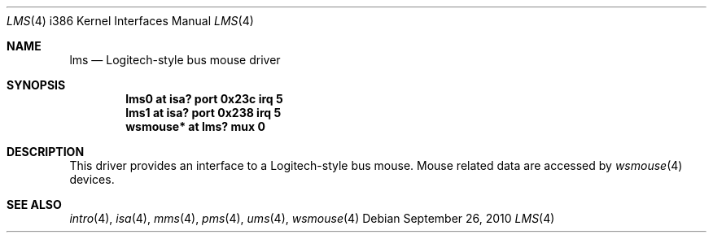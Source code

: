 .\"	$OpenBSD: lms.4,v 1.11 2010/09/26 20:39:08 miod Exp $
.\" $NetBSD: lms.4,v 1.13 2000/07/05 16:13:48 msaitoh Exp $
.\"
.\" Copyright (c) 1993 Christopher G. Demetriou
.\" All rights reserved.
.\"
.\" Redistribution and use in source and binary forms, with or without
.\" modification, are permitted provided that the following conditions
.\" are met:
.\" 1. Redistributions of source code must retain the above copyright
.\"    notice, this list of conditions and the following disclaimer.
.\" 2. Redistributions in binary form must reproduce the above copyright
.\"    notice, this list of conditions and the following disclaimer in the
.\"    documentation and/or other materials provided with the distribution.
.\" 3. All advertising materials mentioning features or use of this software
.\"    must display the following acknowledgement:
.\"          This product includes software developed for the
.\"          NetBSD Project.  See http://www.netbsd.org/ for
.\"          information about NetBSD.
.\" 4. The name of the author may not be used to endorse or promote products
.\"    derived from this software without specific prior written permission.
.\"
.\" THIS SOFTWARE IS PROVIDED BY THE AUTHOR ``AS IS'' AND ANY EXPRESS OR
.\" IMPLIED WARRANTIES, INCLUDING, BUT NOT LIMITED TO, THE IMPLIED WARRANTIES
.\" OF MERCHANTABILITY AND FITNESS FOR A PARTICULAR PURPOSE ARE DISCLAIMED.
.\" IN NO EVENT SHALL THE AUTHOR BE LIABLE FOR ANY DIRECT, INDIRECT,
.\" INCIDENTAL, SPECIAL, EXEMPLARY, OR CONSEQUENTIAL DAMAGES (INCLUDING, BUT
.\" NOT LIMITED TO, PROCUREMENT OF SUBSTITUTE GOODS OR SERVICES; LOSS OF USE,
.\" DATA, OR PROFITS; OR BUSINESS INTERRUPTION) HOWEVER CAUSED AND ON ANY
.\" THEORY OF LIABILITY, WHETHER IN CONTRACT, STRICT LIABILITY, OR TORT
.\" (INCLUDING NEGLIGENCE OR OTHERWISE) ARISING IN ANY WAY OUT OF THE USE OF
.\" THIS SOFTWARE, EVEN IF ADVISED OF THE POSSIBILITY OF SUCH DAMAGE.
.\"
.\" <<Id: LICENSE,v 1.2 2000/06/14 15:57:33 cgd Exp>>
.\"
.Dd $Mdocdate: September 26 2010 $
.Dt LMS 4 i386
.Os
.Sh NAME
.Nm lms
.Nd Logitech-style bus mouse driver
.Sh SYNOPSIS
.Cd "lms0 at isa? port 0x23c irq 5"
.Cd "lms1 at isa? port 0x238 irq 5"
.Cd "wsmouse* at lms? mux 0"
.Sh DESCRIPTION
This driver provides an interface to a Logitech-style bus mouse.
Mouse related data are accessed by
.Xr wsmouse 4
devices.
.Sh SEE ALSO
.Xr intro 4 ,
.Xr isa 4 ,
.Xr mms 4 ,
.Xr pms 4 ,
.Xr ums 4 ,
.Xr wsmouse 4
